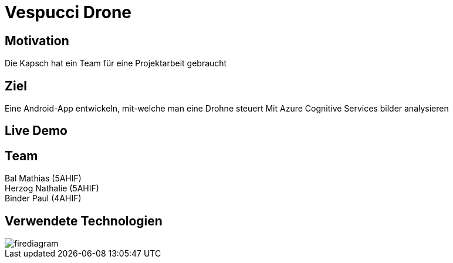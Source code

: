 [.reveal h1]
= Vespucci Drone
ifndef::imagesdir[:imagesdir: ../images]
:customcss: presentation.css
:revealjs_parallaxBackgroundImage: ../images/wallpaper_pa.png
:revealjs_parallaxBackgroundSize: cover

[.reveal h1]
== Motivation
Die Kapsch hat ein Team für eine Projektarbeit gebraucht

[.reveal h1]
== Ziel
Eine Android-App entwickeln, mit-welche man eine Drohne steuert
Mit Azure Cognitive Services bilder analysieren

[.reveal h1]
== Live Demo


== Team
Bal Mathias (5AHIF) +
Herzog Nathalie (5AHIF) +
Binder Paul (4AHIF)

[.reveal h1]
== Verwendete Technologien
image::firediagram.png[]
